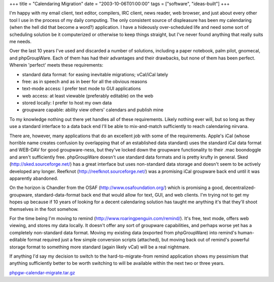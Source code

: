 +++
title = "Calendaring Migration"
date = "2003-10-06T01:00:00"
tags = ["software", "ideas-built"]
+++



I'm happy with my email client, text editor, compilers, IRC client, news reader, web browser, and just about every other tool I use in the process of my daily computing.  The only consistent source of displeasure has been my calendaring (when the hell did that become a word?) application.  I have a hideously over-scheduled life and need some sort of scheduling solution be it computerized or otherwise to keep things straight, but I've never found anything that really suits me needs.

Over the last 10 years I've used and discarded a number of solutions, including a paper notebook, palm pilot, gnomecal, and phpGroupWare. Each of them has had their advantages and their drawbacks, but none of them has been perfect.  Wherein 'perfect' meets these requirements:

*  standard data format: for easing inevitable migrations; vCal/iCal lately

*  free: as in speech and as in beer for all the obvious reasons

*  text-mode access: I prefer text mode to GUI applications

*  web access: at least viewable (preferably editable) on the web

*  stored locally: I prefer to host my own data

*  groupware capable: ability view others' calendars and publish mine

To my knowledge nothing out there yet handles all of these requirements. Likely nothing ever will, but so long as they use a standard interface to a data back end I'll be able to mix-and-match sufficiently to reach calendaring nirvana.

There are, however, many applications that do an excellent job with some of the requirements.  Apple's iCal (whose horrible name creates confusion by overlapping that of an established data standard) uses the standard iCal data format and WEB-DAV for good groupware-ness, but they've locked down the groupware functionality to their .mac boondoggle and aren't sufficiently free.  phpGroupWare doesn't use standard data formats and is pretty krufty in general.  Sked (http://sked.sourceforge.net/) has a great interface but uses non-standard data storage and doesn't seem to be actively developed any longer.  Reefknot (http://reefknot.sourceforge.net/) was a promising iCal groupware back end until it was apparently abandoned.

On the horizon is Chandler from the OSAF (http://www.osafoundation.org/) which is promising a good, decentralized-groupware, standard-data-format back end that would allow for text, GUI, and web clients.  I'm trying not to get my hopes up because if 10 years of looking for a decent calendaring solution has taught me anything it's that they'll shoot themselves in the foot somehow.

For the time being I'm moving to remind (http://www.roaringpenguin.com/remind/).  It's free, text mode, offers web viewing, and stores my data locally.  It doesn't offer any sort of groupware capabilities, and perhaps worse yet has a completely non-standard data format.  Moving my existing data (exported from phpGroupWare) into remind's human-editable format required just a few simple conversion scripts (attached), but moving back out of remind's powerful storage format to something more standard (again likely vCal) will be a real nightmare.

If anything I'd say my decision to switch to the hard-to-migrate-from remind application shows my pessimism that anything sufficiently better to be worth switching to will be available within the next two or three years.

`phpgw-calendar-migrate.tar.gz`_







.. _phpgw-calendar-migrate.tar.gz: /unblog/attachments/2003-10-06-phpgw-calendar-migrate.tar.gz



.. date: 1065416400
.. tags: ideas-built,software
